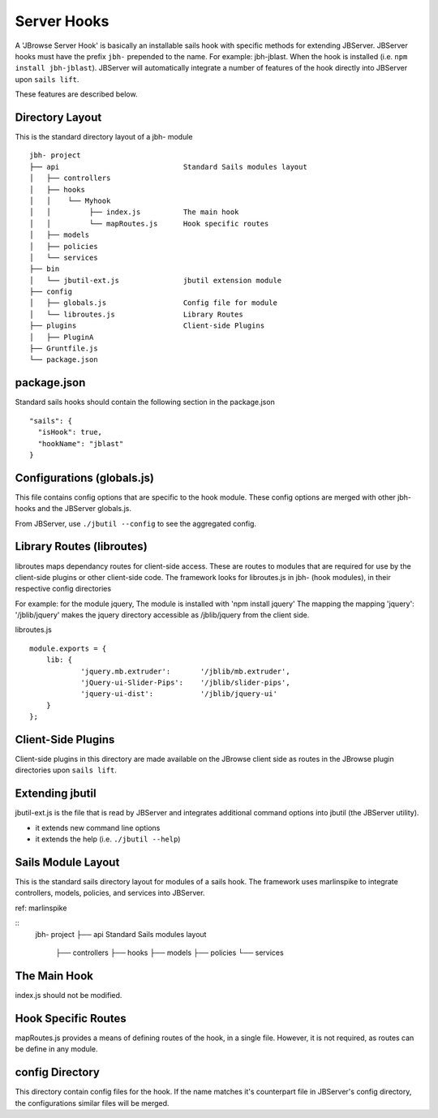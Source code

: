 ************
Server Hooks
************

A 'JBrowse Server Hook' is basically an installable sails hook with specific methods for
extending JBServer.  JBServer hooks must have the prefix ``jbh-`` prepended to the name.
For example: jbh-jblast.  When the hook is installed (i.e. ``npm install jbh-jblast``).  JBServer
will automatically integrate a number of features of the hook directly into JBServer upon ``sails lift``.

These features are described below.

Directory Layout
================

This is the standard directory layout of a jbh- module
::

    jbh- project
    ├── api                             Standard Sails modules layout
    │   ├── controllers
    │   ├── hooks
    │   │    └── Myhook
    │   │         ├── index.js          The main hook
    │   │         └── mapRoutes.js      Hook specific routes
    │   ├── models
    │   ├── policies
    │   └── services
    ├── bin
    │   └── jbutil-ext.js               jbutil extension module
    ├── config
    │   ├── globals.js                  Config file for module
    │   └── libroutes.js                Library Routes
    ├── plugins                         Client-side Plugins
    │   ├── PluginA             
    ├── Gruntfile.js          
    └── package.json

package.json
============

Standard sails hooks should contain the following section in the package.json

:: 

    "sails": {
      "isHook": true,
      "hookName": "jblast"
    }

Configurations (globals.js)
===========================

This file contains config options that are specific to the hook module.
These config options are merged with other jbh- hooks and the JBServer globals.js.

From JBServer, use ``./jbutil --config`` to see the aggregated config. 


Library Routes (libroutes)
==========================

libroutes maps dependancy routes for client-side access.
These are routes to modules that are required for use by the client-side 
plugins or other client-side code.
The framework looks for libroutes.js in jbh- (hook modules), in their respective config directories

For example: for the module jquery,
The module is installed with 'npm install jquery'
The mapping the mapping 'jquery': '/jblib/jquery'
makes the jquery directory accessible as /jblib/jquery from the client side.

libroutes.js
::

    module.exports = {
        lib: {
                'jquery.mb.extruder':       '/jblib/mb.extruder',
                'jQuery-ui-Slider-Pips':    '/jblib/slider-pips',
                'jquery-ui-dist':           '/jblib/jquery-ui'
        }
    };



Client-Side Plugins
===================

Client-side plugins in this directory are made available on the JBrowse
client side as routes in the JBrowse plugin directories upon ``sails lift``.



Extending jbutil
================

jbutil-ext.js is the file that is read by JBServer and integrates additional command 
options into jbutil (the JBServer utility). 

* it extends new command line options
* it extends the help (i.e. ``./jbutil --help``)



Sails Module Layout
===================

This is the standard sails directory layout for modules of a sails hook.
The framework uses marlinspike to integrate controllers, models, policies,
and services into JBServer.

ref: marlinspike

::
    jbh- project
    ├── api                             Standard Sails modules layout
        ├── controllers
        ├── hooks
        ├── models
        ├── policies
        └── services


The Main Hook
=============

index.js should not be modified.


Hook Specific Routes
====================

mapRoutes.js provides a means of defining routes of the hook, in a single file.
However, it is not required, as routes can be define in any module.


config Directory
================

This directory contain config files for the hook.  If the name matches it's counterpart
file in JBServer's config directory, the configurations similar files will be
merged.